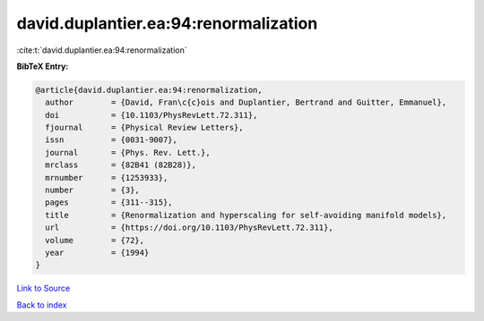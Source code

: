 david.duplantier.ea:94:renormalization
======================================

:cite:t:`david.duplantier.ea:94:renormalization`

**BibTeX Entry:**

.. code-block:: bibtex

   @article{david.duplantier.ea:94:renormalization,
     author        = {David, Fran\c{c}ois and Duplantier, Bertrand and Guitter, Emmanuel},
     doi           = {10.1103/PhysRevLett.72.311},
     fjournal      = {Physical Review Letters},
     issn          = {0031-9007},
     journal       = {Phys. Rev. Lett.},
     mrclass       = {82B41 (82B28)},
     mrnumber      = {1253933},
     number        = {3},
     pages         = {311--315},
     title         = {Renormalization and hyperscaling for self-avoiding manifold models},
     url           = {https://doi.org/10.1103/PhysRevLett.72.311},
     volume        = {72},
     year          = {1994}
   }

`Link to Source <https://doi.org/10.1103/PhysRevLett.72.311},>`_


`Back to index <../By-Cite-Keys.html>`_
